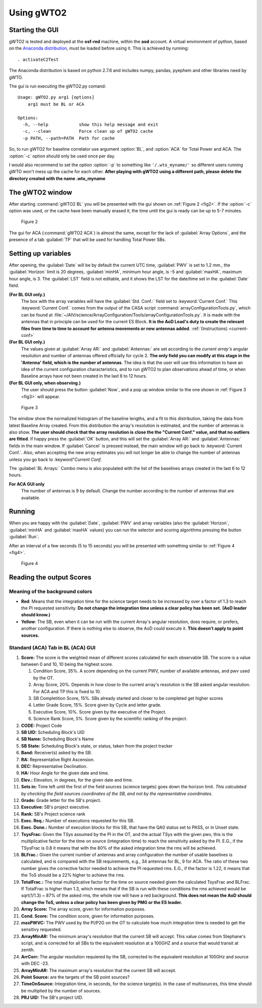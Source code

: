 ***********
Using gWTO2
***********

Starting the GUI
================

gWTO2 is tested and deployed at the **osf-red** machine, within the **aod** account.
A virtual environment of python, based on the
`Anaconda distribution <http://docs.continuum.io/anaconda/index.html>`_,
must be loaded before using it. This is achieved by running::

    . activateC2Test

The Anaconda distribution is based on python 2.7.6 and includes numpy, pandas,
pyephem and other libraries need by gWTO.

The gui is run executing the gWTO2.py comand::

    Usage: gWTO2.py arg1 [options]
        arg1 must be BL or ACA

    Options:
      -h, --help            show this help message and exit
      -c, --clean           Force clean up of gWTO2 cache
      -p PATH, --path=PATH  Path for cache

So, to run gWTO2 for baseline correlator use argument :option:`BL`, and
:option:`ACA` for Total Power and ACA. The :option:`-c` option should only be
used once per day.

I would also recommend to set the option :option:`-p` to something like
``'/.wto_myname/'`` so different users running gWTO won't mess up the cache
for each other. **After playing with gWTO2 using a different path, please**
**delete the directory created with the name .wto_myname**

The gWTO2 window
================

After starting :command:`gWTO2 BL` you will be presented with the gui shown on
:ref:`Figure 2 <fig2>`.
If the :option:`-c` option was used, or the cache have been manually erased it,
the time until the gui is ready can be up to 5-7 minutes.

.. _fig2:

.. figure:: gWTO2__BL_001.png

   Figure 2

The gui for ACA (:command:`gWTO2 ACA`) is almost the same, except for the lack
of :guilabel:`Array Options`, and the presence of a tab :guilabel:`TP` that
will be used for handling Total Power SBs.

Setting up variables
====================

After opening, the :guilabel:`Date` will be by default the current UTC time,
:guilabel:`PWV` is set to 1.2 mm., the :guilabel:`Horizon` limit is 20 degrees,
:guilabel:`minHA`, minimum hour angle, is -5 and :guilabel:`maxHA`, maximum
hour angle, is 3. The :guilabel:`LST` field is not editable, and it shows the
LST for the date/time set in the :guilabel:`Date` field.

**(For BL GUI only.)**
   The box with the array variables will have the
   :guilabel:`Std. Conf.:` field set to :keyword:`Current Conf.`
   This :keyword:`Current Conf.` comes from the output of the CASA script
   :command:`arrayConfigurationTools.py`, which can be found at
   :file:`~/AIV/science/ArrayConfiguration/Tools/arrayConfigurationTools.py`.
   It is made with the antennas that in principle can be used for the current
   ES Block. **It is the AoD Lead's duty to create the relevant files from**
   **time to time to account for antenna movements or new antennas added**.
   :ref:`(Instructions) <current-conf>`

**(For BL GUI only.)**
   The values given at :guilabel:`Array AR:`  and :guilabel:`Antennas:`
   are set according to the *current array's* angular resolution and
   number of antennas offered officially for cycle 2.
   **The only field you can modify at this stage in the 'Antenna'**
   **field, which is the number of antennas**. The idea is that the user will use
   this information to have an idea of the current configuration characteristics,
   and to run gWTO2 to plan observations ahead of time, or when Baseline arrays
   have not been created in the last 6 to 12 hours.

**(For BL GUI only, when observing.)**
   The user should press the button :guilabel:`Now`, and a pop up window
   similar to the one shown in :ref:`Figure 3 <fig3>` will appear.

.. _fig3:

.. figure:: gWTO2__BL_002.png

   Figure 3

The window show the normalized histogram of the baseline lengths, and a fit to
this distribution, taking the data from latest Baseline Array created.
From this distribution the array's resolution is estimated, and the number of
antennas is also show. **The user should check that the array resolution is**
**close the the "Current Conf." value, and that no outliers are fitted**. If
happy press the :guilabel:`OK` button, and this will set the
:guilabel:`Array AR:` and :guilabel:`Antennas:` fields
in the main window. If :guilabel:`Cancel` is pressed instead, the main window
will go back to :keyword:`Current Conf.`. Also, when accepting the new array
estimates you will not longer be able to change the number of antennas unless
you go back to :keyword"`Current Conf.`

The :guilabel:`BL Arrays:` Combo menu is also populated with the list of the
baselines arrays created in the last 6 to 12 hours.

**For ACA GUI only**
   The number of antennas is 9 by default. Change the number according to the
   number of antennas that are available.

Running
=======

When you are happy with the :guilabel:`Date`, :guilabel:`PWV` and
array variables (also the :guilabel:`Horizon`, :guilabel:`minHA` and
:guilabel:`maxHA` values) you can run the selector and scoring algorithms
pressing the button :guilabel:`Run`.

After an interval of a few seconds (5 to 15 seconds) you will be presented
with something similar to :ref:`Figure 4 <fig4>`.

.. _fig4:

.. figure:: gWTO2__BL_003.png

   Figure 4


Reading the output Scores
=========================

Meaning of the background colors
--------------------------------

* **Red**: Means that the integration time for the science target needs to be
  increased by over a factor of 1.3 to reach the PI requested sensitivity.
  **Do not change the integration time unless a clear policy has been set.**
  **(AoD leader should know.)**

* **Yellow**: The SB, even when it can be run with the current Array's angular
  resolution, does require, or prefers, another configuration. If there is
  nothing else to observe, the AoD could execute it. **This doesn't apply to**
  **point sources.**

Standard (ACA) Tab in BL (ACA) GUI
----------------------------------

#. **Score:** The score is the weighted mean of different scores calculated
   for each observable SB. The score is a value between 0 and 10,
   10 being the highest score.

   #. Condition Score, 35%. A score depending on the current PWV, number of
      available antennas, and pwv used by the OT.
   #. Array Score, 20%. Depends in how close to the current array's resolution
      is the SB asked angular resolution. For ACA and TP this is fixed to 10.
   #. SB Completition Score, 15%. SBs already started and closer to be completed
      get higher scores
   #. Letter Grade Score, 15%. Score given by Cycle and letter grade.
   #. Executive Score, 10%. Score given by the executive of the Project.
   #. Science Rank Score, 5%. Score given by the scientific ranking of the
      project.

#. **CODE:** Project Code
#. **SB UID:** Scheduling Block's UID
#. **SB Name:** Scheduling Block's Name
#. **SB State:** Scheduling Block's state, or status, taken from the project
   tracker
#. **Band:** Receiver(s) asked by the SB.
#. **RA:** Representative Right Ascension.
#. **DEC:** Representative Declination.
#. **HA:** Hour Angle for the given date and time.
#. **Elev.:** Elevation, in degrees, for the given date and time.
#. **Sets in:** Time left until the first of the field sources (science targets)
   goes down the horizon limit. *This calculated by checking the field sources*
   *coordinates of the SB, and not by the representative coordinates.*
#. **Grade:** Grade letter for the SB's project.
#. **Executive:** SB's project executive.
#. **Rank:** SB's Project science rank
#. **Exec. Req.:** Number of executions requested for this SB.
#. **Exec. Done.:** Number of execution blocks for this SB, that have the QA0
   status set to PASS, or in Unset state.
#. **TsysFrac:** Given the TSys assumed by the PI in the OT, and the actual TSys
   with the given pwv, this is the multiplicative factor for the time on source
   (integration time) to reach the sensitivity asked by the PI. E.G., if the
   TSysFrac is 0.8 it means that with the 80% of the asked integration time the
   rms will be achieved.
#. **BLFrac.:** Given the current number of antennas and array configuration the
   number of usable baselines is calculated, and is compared with the SB
   requirements, e.g., 34 antennas for BL, 9 for ACA. The ratio of these two
   number gives the corrective factor needed to achieve the PI requested rms.
   E.G., if the factor is 1.22, it means that the ToS should be a 22% higher to
   achieve the rms.
#. **TotalFrac.:** The total multiplicative factor for the time on source needed
   given the calculated TsysFrac and BLFrac. If TotalFrac is higher than 1.3,
   which means that if the SB is run with these conditions the rms achieved
   would be sqrt(1/1.3) ~ 87% of the asked rms, the whole row will have a
   red background.
   **This does not mean the AoD should change the ToS, unless**
   **a clear policy has been given by PMG or the ES leader.**
#. **Array Score:** The array score, given for information purposes.
#. **Cond. Score:** The condition score, given for information purposes.
#. **maxPWVC:** The PWV used by the PI/P2G on the OT to calculate how much
   integration time is needed to get the sensitivy requested.
#. **ArrayMinAR:** The minimum array's resolution that the current SB will
   accept. This value comes from Stephane's script, and is corrected for all SBs
   to the equivalent resolution at a 100GHZ and a source that would transit at
   zenith.
#. **ArrCorr:** The angular resolution requiered by the SB, corrected to the
   equivalent resolution at 100GHz and source with DEC -23.
#. **ArrayMinAR:** The maximum array's resolution that the current SB will
   accept.
#. **Point Source:** are the targets of the SB point sources?
#. **TimeOnSource:** Integration time, in seconds, for the science target(s).
   In the case of multisources, this time should be multiplied by the number of
   sources.
#. **PRJ UID:** The SB's project UID.

